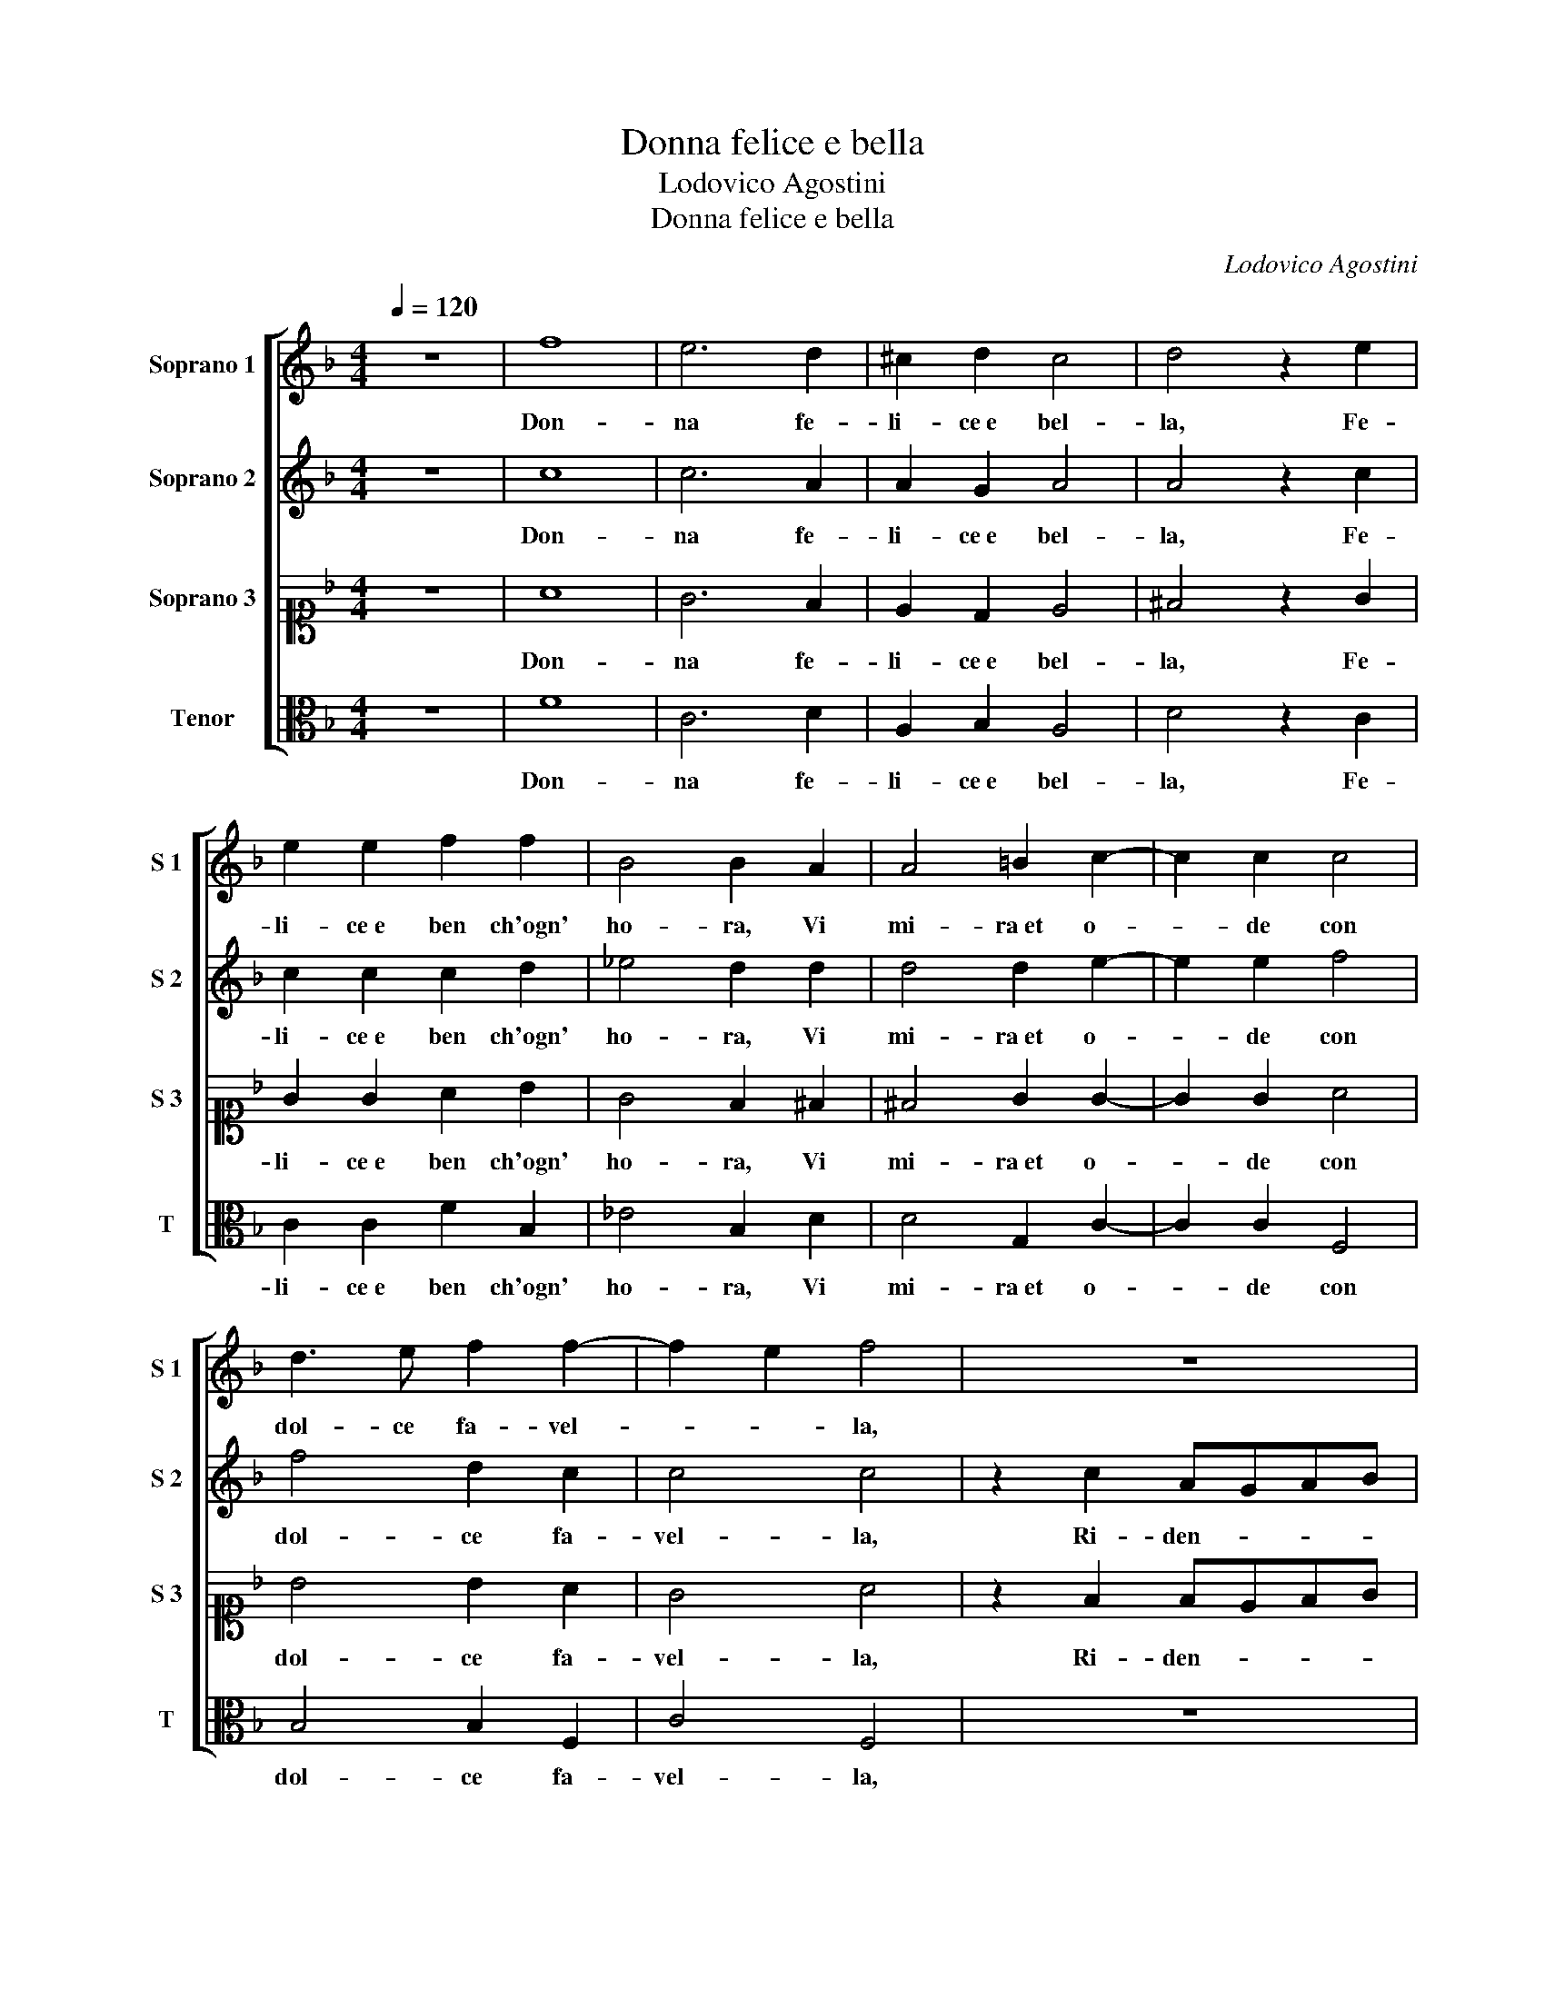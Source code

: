 X:1
T:Donna felice e bella
T:Lodovico Agostini
T:Donna felice e bella
C:Lodovico Agostini
%%score [ 1 2 3 4 ]
L:1/8
Q:1/4=120
M:4/4
K:F
V:1 treble nm="Soprano 1" snm="S 1"
V:2 treble nm="Soprano 2" snm="S 2"
V:3 alto1 nm="Soprano 3" snm="S 3"
V:4 alto nm="Tenor" snm="T"
V:1
 z8 | f8 | e6 d2 | ^c2 d2 c4 | d4 z2 e2 | e2 e2 f2 f2 | B4 B2 A2 | A4 =B2 c2- | c2 c2 c4 | %9
w: |Don-|na fe-|li- ce e bel-|la, Fe-|li- ce e ben ch'ogn'|ho- ra, Vi|mi- ra et o-|* de con|
 d3 e f2 f2- | f2 e2 f4 | z8 | z2 c2 dcde | f4 e4 | f2 f4 f2 | f4 d2 ^c2 | d4 ^c4 | z4 d4 | %18
w: dol- ce fa- vel-|* * la,||Ri- den- * * *|* do in|si dol- ce|dol- cez- za an-|co- ra,|Io|
 d2 d4 d2 | d4 e4 | e2 e4 e2 | f4 d4 | _e8 | d4 c2 c2- | c2 =BA B4 | c4 z2 d2 | d4 c4 | d4 z2 c2 | %28
w: che vo- stro|son, Io|che vo- stro|son ne|d'al-|tra vor- re-||i, A-|mor lo|sa, A-|
 c4 =B4 | c4 A4 | d6 d2 | ^c4 d2 f2- | f2 ed e4 | f4 z2 f2 | f3 f f2 d2 | c4 !fermata!=B4 | %36
w: mor lo|sa che|tut- to|scor- ge e ve-||de, Ne|cio ce- lar po-|tre- i,|
 z4 d4- | d4 A4 | =B4- B2 B2 | =B4 c4 | A8 | A4 A4 | d4 c4 | c8 | c8 | =B8 | z4 d4- | d4 d4 | %48
w: Ai,|_ Ai,|Ai, _ che|mi con-|strin-|ge la|da- ta|fe-|de,|Ai,|Ai,|_ che|
 e6 e2 | f4 e2 d2 | ^c4 d2 d2 | d4 c2 f2- | f2 ed e4 | f8 |] %54
w: mi con-|strin- * *|* ge la|da- ta fe-||de.|
V:2
 z8 | c8 | c6 A2 | A2 G2 A4 | A4 z2 c2 | c2 c2 c2 d2 | _e4 d2 d2 | d4 d2 e2- | e2 e2 f4 | %9
w: |Don-|na fe-|li- ce e bel-|la, Fe-|li- ce e ben ch'ogn'|ho- ra, Vi|mi- ra et o-|* de con|
 f4 d2 c2 | c4 c4 | z2 c2 AGAB | c4 F2 f2 | d6 ^c2 | d2 d4 d2 | c4 B2 A2 | A2 G2 A4 | z4 A4 | %18
w: dol- ce fa-|vel- la,|Ri- den- * * *|* do, Ri-|den- do in|si dol- ce|dol- cez- za an-|co- * ra,|Io|
 A2 A4 A2 | =B4 c4 | c2 c4 c2 | c4 =B4 | c8 | d4 _e4 | d8 | e4 z2 f2 | f4 f4 | f4 z2 e2 | e4 d4 | %29
w: che vo- stro|son, Io|che vo- stro|son ne|d'al-|tra vor-|re-|i, A-|mor lo|sa, A-|mor lo|
 e4 f4 | fedc B2 B2 | A4 A4 | c8 | c4 z2 c2 | c3 c d2 f2 | _e4 d4 | =B8 | z4 d4- | d4 d4 | e6 e2 | %40
w: sa che|tut- * * * * to|scor- ge e|ve-|de, Ne|cio ce- lar po-|tre- i,|Ai,|Ai,|_ che|mi con-|
 f4 e2 d2 | ^c4 d2 A2 | B4 A4 | G8 | A8 | z4 d4- | d4 A4 | =B6 B2 | =B4 c4 | A8 | A4 A4 | B4 c4 | %52
w: strin- * *|* ge la|da- ta|fe-|de,|Ai,|_ Ai,|Ai, che|mi con-|strin-|ge la|da- ta|
 c8 | c8 |] %54
w: fe-|de.|
V:3
 z8 | A8 | G6 F2 | E2 D2 E4 | ^F4 z2 G2 | G2 G2 A2 B2 | G4 F2 ^F2 | ^F4 G2 G2- | G2 G2 A4 | %9
w: |Don-|na fe-|li- ce e bel-|la, Fe-|li- ce e ben ch'ogn'|ho- ra, Vi|mi- ra et o-|* de con|
 B4 B2 A2 | G4 A4 | z2 F2 FEFG | A4 B2 B2 | A4 A4 | A2 B4 B2 | A4 G2 E2 | D4 E4 | z4 ^F4 | %18
w: dol- ce fa-|vel- la,|Ri- den- * * *|* do, Ri-|den- do in|si dol- ce|dol- cez- za an-|co- ra,|Io|
 ^F2 F4 F2 | G4 G4 | G2 G4 G2 | A4 G4 | G8 | G4 G4 | G8 | G4 z2 B2 | B4 A4 | B4 z2 G2 | G4 G4 | %29
w: che vo- stro|son, Io|che vo- stro|son ne|d'al-|tra vor-|re-|i, A-|mor lo|sa, A-|mor lo|
 G4 F4 | F6 G2 | E4 F4 | G8 | F4 z2 A2 | A3 A A2 B2 | G4 G4 | z8 | ^F8 | z4 G4 | G2 G4 G2 | F8 | %41
w: sa che|tut- to|scor- ge e|ve-|de, Ne|cio ce- lar po-|tre- i,||Ai,|Ai,|che mi con-|strin-|
 E4 F4 | F4 F2 F2- | F2 ED E4 | F8 | z8 | ^F8 | z4 G4 | G2 G4 G2 | F8 | E4 F4 | F3 G A2 A2 | G8 | %53
w: ge la|da- ta fe-||de,||Ai,|Ai,|che mi con-|strin-|ge la|da- * * ta|fe-|
 A8 |] %54
w: de.|
V:4
 z8 | F8 | C6 D2 | A,2 B,2 A,4 | D4 z2 C2 | C2 C2 F2 B,2 | _E4 B,2 D2 | D4 G,2 C2- | C2 C2 F,4 | %9
w: |Don-|na fe-|li- ce e bel-|la, Fe-|li- ce e ben ch'ogn'|ho- ra, Vi|mi- ra et o-|* de con|
 B,4 B,2 F,2 | C4 F,4 | z8 | z2 F,2 B,A,B,C | D4 A,4 | D2 B,4 B,2 | F,4 G,2 A,2 | B,4 A,4 | z4 D4 | %18
w: dol- ce fa-|vel- la,||Ri- den- * * *|* do in|si dol- ce|dol- cez- za an-|co- ra,|Io|
 D2 D4 D2 | G,4 C4 | C2 C4 C2 | F,4 G,4 | C8 | =B,4 C4 | G,8 | C4 z2 B,2 | B,4 F,4 | B,4 z2 C2 | %28
w: che vo- stro|son, Io|che vo- stro|son ne|d'al-|tra vor-|re-|i, A-|mor lo|sa, A-|
 C4 G,4 | C4 D4 | B,6 G,2 | A,4 D4 | C8 | F,4 z2 F2 | F3 F D2 B,2 | C4 G,4 | z8 | D8 | G6 G2 | %39
w: mor lo|sa che|tut- to|scor- ge e|ve-|de, Ne|cio ce- lar po-|tre- i,||Ai,|Ai, che|
 E4 C4 | D8 | A,4 D4 | B,4 F,4 | C8 | F,8 | z8 | D8 | G6 G2 | E4 C4 | D8 | A,4 D4 | B,4 F,4 | C8 | %53
w: mi con-|strin-|ge la|da- ta|fe-|de,||Ai,|Ai, che|mi con-|strin-|ge la|da- ta|fe-|
 F,8 |] %54
w: de.|

